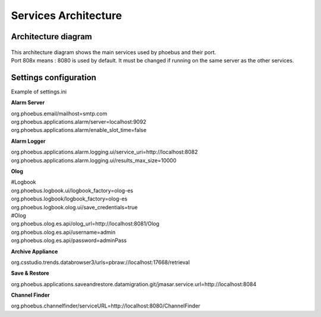 Services Architecture
=====================

Architecture diagram
--------------------
.. figure:: services.png

| This architecture diagram shows the main services used by phoebus and their port.
| Port 808x means : 8080 is used by default. It must be changed if running on the same server as the other services.


Settings configuration
----------------------

Example of settings.ini 

**Alarm Server**

| org.phoebus.email/mailhost=smtp.com
| org.phoebus.applications.alarm/server=localhost:9092
| org.phoebus.applications.alarm/enable_slot_time=false

**Alarm Logger**

| org.phoebus.applications.alarm.logging.ui/service_uri=http://localhost:8082
| org.phoebus.applications.alarm.logging.ui/results_max_size=10000

**Olog**

| #Logbook
| org.phoebus.logbook.ui/logbook_factory=olog-es
| org.phoebus.logbook/logbook_factory=olog-es
| org.phoebus.logbook.olog.ui/save_credentials=true
| #Olog
| org.phoebus.olog.es.api/olog_url=http://localhost:8081/Olog
| org.phoebus.olog.es.api/username=admin
| org.phoebus.olog.es.api/password=adminPass

**Archive Appliance**

| org.csstudio.trends.databrowser3/urls=pbraw://localhost:17668/retrieval

**Save & Restore**

| org.phoebus.applications.saveandrestore.datamigration.git/jmasar.service.url=http://localhost:8084

**Channel Finder**

| org.phoebus.channelfinder/serviceURL=http://localhost:8080/ChannelFinder
